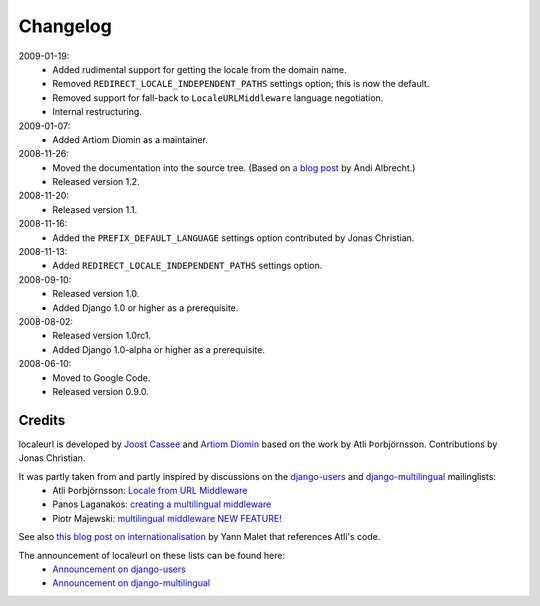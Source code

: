 =========
Changelog
=========

2009-01-19:
  * Added rudimental support for getting the locale from the domain name.
  * Removed ``REDIRECT_LOCALE_INDEPENDENT_PATHS`` settings option; this is now the default.
  * Removed support for fall-back to ``LocaleURLMiddleware`` language negotiation.
  * Internal restructuring.

2009-01-07:
  * Added Artiom Diomin as a maintainer.

2008-11-26:
  * Moved the documentation into the source tree. (Based on `a blog post`_ by Andi Albrecht.)
  * Released version 1.2.

2008-11-20:
  * Released version 1.1.

2008-11-16:
  * Added the ``PREFIX_DEFAULT_LANGUAGE`` settings option contributed by Jonas Christian.

2008-11-13:
  * Added ``REDIRECT_LOCALE_INDEPENDENT_PATHS`` settings option.

2008-09-10:
  * Released version 1.0.
  * Added Django 1.0 or higher as a prerequisite.

2008-08-02:
  * Released version 1.0rc1.
  * Added Django 1.0-alpha or higher as a prerequisite.

2008-06-10:
  * Moved to Google Code.
  * Released version 0.9.0.

.. _`a blog post`: http://andialbrecht.blogspot.com/2008/10/google-code-sphinx-theme.html

Credits
-------

localeurl is developed by `Joost Cassee`_ and `Artiom Diomin`_ based on the work by Atli Þorbjörnsson. Contributions by Jonas Christian.

It was partly taken from and partly inspired by discussions on the django-users_ and django-multilingual_ mailinglists:
 * Atli Þorbjörnsson: `Locale from URL Middleware`_
 * Panos Laganakos: `creating a multilingual middleware`_
 * Piotr Majewski: `multilingual middleware NEW FEATURE!`_

See also `this blog post on internationalisation`_ by Yann Malet that references Atli's code.

The announcement of localeurl on these lists can be found here:
 * `Announcement on django-users`_
 * `Announcement on django-multilingual`_

.. _`Joost Cassee`: http://joost.cassee.net/
.. _`Artiom Diomin`: http://jabber.linux.md/
.. _django-users: http://groups.google.com/group/django-users
.. _django-multilingual: http://code.google.com/p/django-multilingual/
.. _`Locale from URL Middleware`: http://groups.google.com/group/django-users/browse_thread/thread/7c5508174340191a/8cb2eb93168ef282
.. _`creating a multilingual middleware`: http://groups.google.com/group/django-multilingual/browse_thread/thread/b05fc30232069e1d/3e2e3ef2830cc36a
.. _`multilingual middleware NEW FEATURE!`: http://groups.google.com/group/django-multilingual/browse_thread/thread/6801ea196d2aa2a9/1c8c854c474cb420
.. _`this blog post on internationalisation`: http://yml-blog.blogspot.com/2007/12/django-internationalisation.html
.. _`Announcement on django-users`: http://groups.google.com/group/django-users/browse_thread/thread/413e46ab3517831
.. _`Announcement on django-multilingual`: http://groups.google.com/group/django-multilingual/browse_thread/thread/bb56598b289bd488

